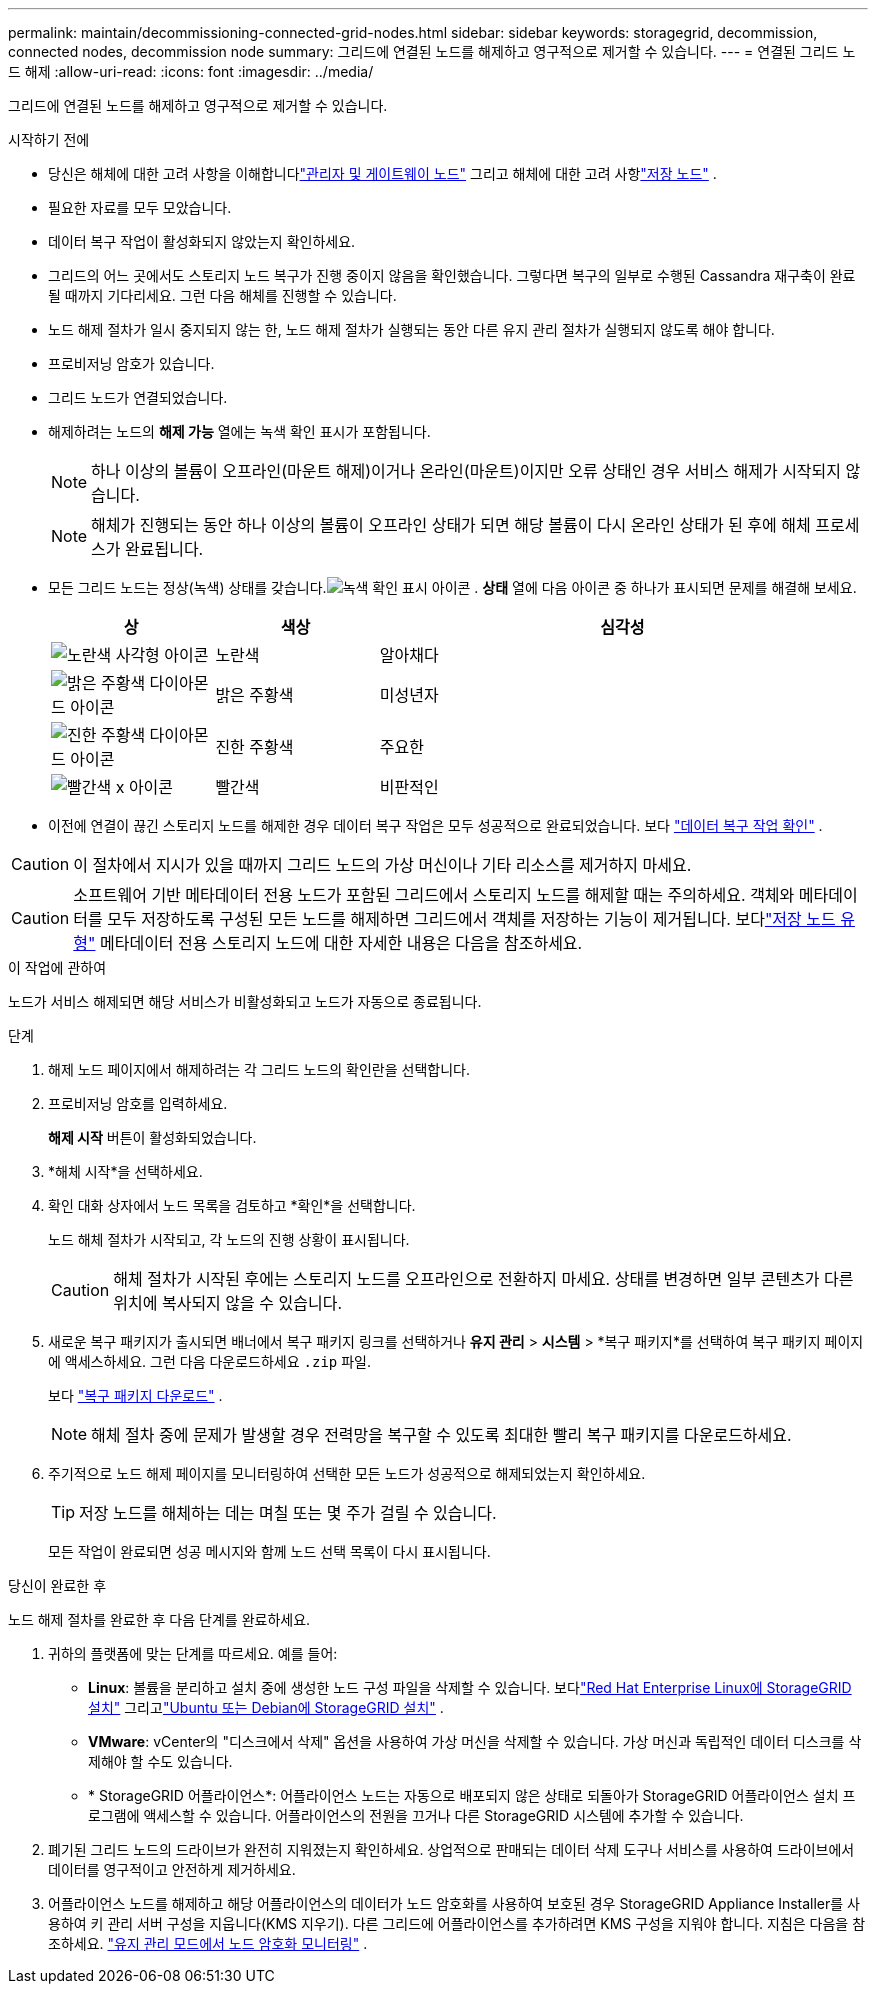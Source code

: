 ---
permalink: maintain/decommissioning-connected-grid-nodes.html 
sidebar: sidebar 
keywords: storagegrid, decommission, connected nodes, decommission node 
summary: 그리드에 연결된 노드를 해제하고 영구적으로 제거할 수 있습니다. 
---
= 연결된 그리드 노드 해제
:allow-uri-read: 
:icons: font
:imagesdir: ../media/


[role="lead"]
그리드에 연결된 노드를 해제하고 영구적으로 제거할 수 있습니다.

.시작하기 전에
* 당신은 해체에 대한 고려 사항을 이해합니다link:considerations-for-decommissioning-admin-or-gateway-nodes.html["관리자 및 게이트웨이 노드"] 그리고 해체에 대한 고려 사항link:considerations-for-decommissioning-storage-nodes.html["저장 노드"] .
* 필요한 자료를 모두 모았습니다.
* 데이터 복구 작업이 활성화되지 않았는지 확인하세요.
* 그리드의 어느 곳에서도 스토리지 노드 복구가 진행 중이지 않음을 확인했습니다.  그렇다면 복구의 일부로 수행된 Cassandra 재구축이 완료될 때까지 기다리세요.  그런 다음 해체를 진행할 수 있습니다.
* 노드 해제 절차가 일시 중지되지 않는 한, 노드 해제 절차가 실행되는 동안 다른 유지 관리 절차가 실행되지 않도록 해야 합니다.
* 프로비저닝 암호가 있습니다.
* 그리드 노드가 연결되었습니다.
* 해제하려는 노드의 *해제 가능* 열에는 녹색 확인 표시가 포함됩니다.
+

NOTE: 하나 이상의 볼륨이 오프라인(마운트 해제)이거나 온라인(마운트)이지만 오류 상태인 경우 서비스 해제가 시작되지 않습니다.

+

NOTE: 해체가 진행되는 동안 하나 이상의 볼륨이 오프라인 상태가 되면 해당 볼륨이 다시 온라인 상태가 된 후에 해체 프로세스가 완료됩니다.

* 모든 그리드 노드는 정상(녹색) 상태를 갖습니다.image:../media/icon_alert_green_checkmark.png["녹색 확인 표시 아이콘"] .  *상태* 열에 다음 아이콘 중 하나가 표시되면 문제를 해결해 보세요.
+
[cols="1a,1a,3a"]
|===
| 상 | 색상 | 심각성 


 a| 
image:../media/icon_alarm_yellow_notice.gif["노란색 사각형 아이콘"]
 a| 
노란색
 a| 
알아채다



 a| 
image:../media/icon_alert_yellow_minor.png["밝은 주황색 다이아몬드 아이콘"]
 a| 
밝은 주황색
 a| 
미성년자



 a| 
image:../media/icon_alert_orange_major.png["진한 주황색 다이아몬드 아이콘"]
 a| 
진한 주황색
 a| 
주요한



 a| 
image:../media/icon_alert_red_critical.png["빨간색 x 아이콘"]
 a| 
빨간색
 a| 
비판적인

|===
* 이전에 연결이 끊긴 스토리지 노드를 해제한 경우 데이터 복구 작업은 모두 성공적으로 완료되었습니다. 보다 link:checking-data-repair-jobs.html["데이터 복구 작업 확인"] .



CAUTION: 이 절차에서 지시가 있을 때까지 그리드 노드의 가상 머신이나 기타 리소스를 제거하지 마세요.


CAUTION: 소프트웨어 기반 메타데이터 전용 노드가 포함된 그리드에서 스토리지 노드를 해제할 때는 주의하세요.  객체와 메타데이터를 모두 저장하도록 구성된 모든 노드를 해제하면 그리드에서 객체를 저장하는 기능이 제거됩니다.  보다link:../primer/what-storage-node-is.html#types-of-storage-nodes["저장 노드 유형"] 메타데이터 전용 스토리지 노드에 대한 자세한 내용은 다음을 참조하세요.

.이 작업에 관하여
노드가 서비스 해제되면 해당 서비스가 비활성화되고 노드가 자동으로 종료됩니다.

.단계
. 해제 노드 페이지에서 해제하려는 각 그리드 노드의 확인란을 선택합니다.
. 프로비저닝 암호를 입력하세요.
+
*해제 시작* 버튼이 활성화되었습니다.

. *해체 시작*을 선택하세요.
. 확인 대화 상자에서 노드 목록을 검토하고 *확인*을 선택합니다.
+
노드 해체 절차가 시작되고, 각 노드의 진행 상황이 표시됩니다.

+

CAUTION: 해체 절차가 시작된 후에는 스토리지 노드를 오프라인으로 전환하지 마세요.  상태를 변경하면 일부 콘텐츠가 다른 위치에 복사되지 않을 수 있습니다.

. 새로운 복구 패키지가 출시되면 배너에서 복구 패키지 링크를 선택하거나 *유지 관리* > *시스템* > *복구 패키지*를 선택하여 복구 패키지 페이지에 액세스하세요. 그런 다음 다운로드하세요 `.zip` 파일.
+
보다 link:downloading-recovery-package.html["복구 패키지 다운로드"] .

+

NOTE: 해체 절차 중에 문제가 발생할 경우 전력망을 복구할 수 있도록 최대한 빨리 복구 패키지를 다운로드하세요.

. 주기적으로 노드 해제 페이지를 모니터링하여 선택한 모든 노드가 성공적으로 해제되었는지 확인하세요.
+

TIP: 저장 노드를 해체하는 데는 며칠 또는 몇 주가 걸릴 수 있습니다.

+
모든 작업이 완료되면 성공 메시지와 함께 노드 선택 목록이 다시 표시됩니다.



.당신이 완료한 후
노드 해제 절차를 완료한 후 다음 단계를 완료하세요.

. 귀하의 플랫폼에 맞는 단계를 따르세요. 예를 들어:
+
** *Linux*: 볼륨을 분리하고 설치 중에 생성한 노드 구성 파일을 삭제할 수 있습니다. 보다link:../rhel/index.html["Red Hat Enterprise Linux에 StorageGRID 설치"] 그리고link:../ubuntu/index.html["Ubuntu 또는 Debian에 StorageGRID 설치"] .
** *VMware*: vCenter의 "디스크에서 삭제" 옵션을 사용하여 가상 머신을 삭제할 수 있습니다.  가상 머신과 독립적인 데이터 디스크를 삭제해야 할 수도 있습니다.
** * StorageGRID 어플라이언스*: 어플라이언스 노드는 자동으로 배포되지 않은 상태로 되돌아가 StorageGRID 어플라이언스 설치 프로그램에 액세스할 수 있습니다.  어플라이언스의 전원을 끄거나 다른 StorageGRID 시스템에 추가할 수 있습니다.


. 폐기된 그리드 노드의 드라이브가 완전히 지워졌는지 확인하세요.  상업적으로 판매되는 데이터 삭제 도구나 서비스를 사용하여 드라이브에서 데이터를 영구적이고 안전하게 제거하세요.
. 어플라이언스 노드를 해제하고 해당 어플라이언스의 데이터가 노드 암호화를 사용하여 보호된 경우 StorageGRID Appliance Installer를 사용하여 키 관리 서버 구성을 지웁니다(KMS 지우기).  다른 그리드에 어플라이언스를 추가하려면 KMS 구성을 지워야 합니다. 지침은 다음을 참조하세요. https://docs.netapp.com/us-en/storagegrid-appliances/commonhardware/monitoring-node-encryption-in-maintenance-mode.html["유지 관리 모드에서 노드 암호화 모니터링"^] .

